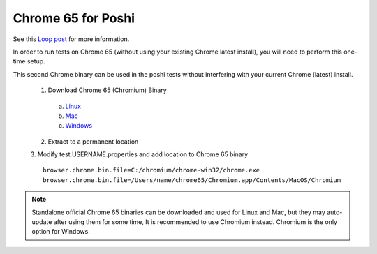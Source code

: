 ===================
Chrome 65 for Poshi
===================

See this `Loop post`_ for more information.

In order to run tests on Chrome 65 (without using your existing Chrome latest install), you will need to perform this one-time setup.

This second Chrome binary can be used in the poshi tests without interfering with your current Chrome (latest) install.

  1. Download Chrome 65 (Chromium) Binary
    a. `Linux`_
    b. `Mac`_
    c. `Windows`_
  2. Extract to a permanent location
  3. Modify test.USERNAME.properties and add location to Chrome 65 binary
  ::
      browser.chrome.bin.file=C:/chromium/chrome-win32/chrome.exe
      browser.chrome.bin.file=/Users/name/chrome65/Chromium.app/Contents/MacOS/Chromium

.. note::

  Standalone official Chrome 65 binaries can be downloaded and used for Linux and Mac, but they may auto-update after using them for some time, It is recommended to use Chromium instead. Chromium is the only option for Windows.


.. _Loop post: https://loop.liferay.com/web/guest/home/-/loop/feed/16745774
.. _Linux: https://commondatastorage.googleapis.com/chromium-browser-snapshots/index.html?prefix=Linux_x64/530372/
.. _Mac: https://commondatastorage.googleapis.com/chromium-browser-snapshots/index.html?prefix=Mac/530368/
.. _Windows: https://commondatastorage.googleapis.com/chromium-browser-snapshots/index.html?prefix=Win_x64/530373/